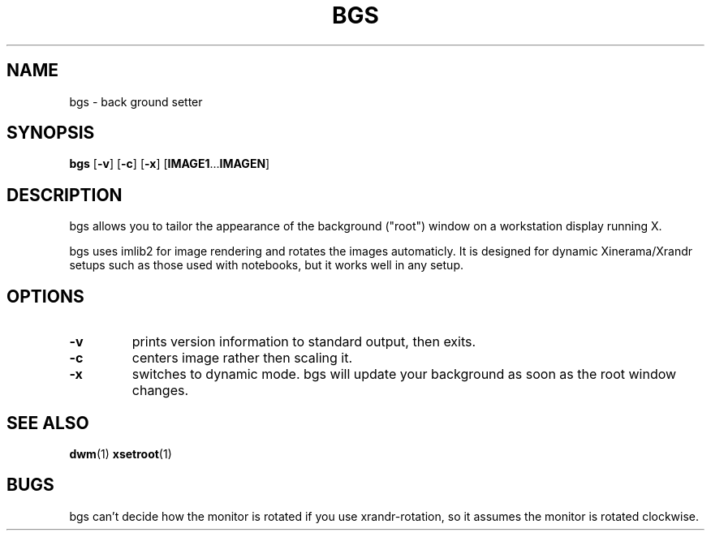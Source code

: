 .TH BGS 1 bgs\-VERSION
.SH NAME
bgs \- back ground setter
.SH SYNOPSIS
.B bgs
.RB [ \-v ]
.RB [ \-c ]
.RB [ \-x ]
.RB [ IMAGE1 ... IMAGEN ]
.SH DESCRIPTION
bgs allows you to tailor the appearance of the background ("root") window on
a workstation display running X.
.P
bgs uses imlib2 for image rendering and rotates the images automaticly. It
is designed for dynamic Xinerama/Xrandr setups such as those used with notebooks,
but it works well in any setup.
.P
.SH OPTIONS
.TP
.B \-v
prints version information to standard output, then exits.
.TP
.B \-c
centers image rather then scaling it.
.TP
.B \-x
switches to dynamic mode. bgs will update your background as soon as
the root window changes.
.SH SEE ALSO
.BR dwm (1)
.BR xsetroot (1)
.SH BUGS
bgs can't decide how the monitor is rotated if you use xrandr-rotation,
so it assumes the monitor is rotated clockwise.
